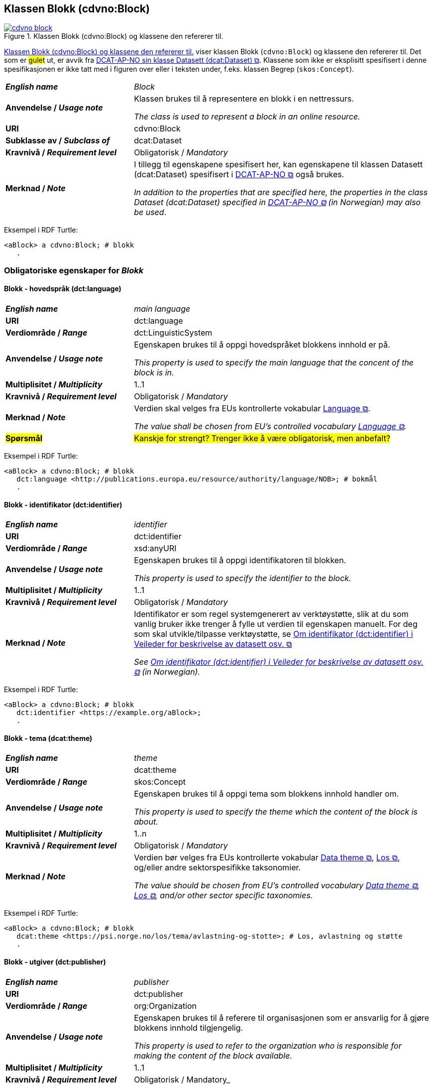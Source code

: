 == Klassen Blokk (cdvno:Block) [[Block]]

[[img-klassenBlokk]]
.Klassen Blokk (cdvno:Block) og klassene den refererer til. 
[link=images/cdvno-block.png]
image::images/cdvno-block.png[]

<<img-klassenBlokk>> viser klassen Blokk (`cdvno:Block`) og klassene den refererer til. Det som er #gulet# ut, er avvik fra https://data.norge.no/specification/dcat-ap-no#Datasett[DCAT-AP-NO sin klasse Datasett (dcat:Dataset) &#x29C9;, window="_blank", role="ext-link"]. Klassene som ikke er eksplisitt spesifisert i denne spesifikasjonen er ikke tatt med i figuren over eller i teksten under, f.eks. klassen Begrep (`skos:Concept`). 

[cols="30s,70d"]
|===
| _English name_ | _Block_
| Anvendelse / _Usage note_ | Klassen brukes til å representere en blokk i en nettressurs.

_The class is used to represent a block in an online resource._
| URI | cdvno:Block
| Subklasse av / _Subclass of_ | dcat:Dataset
| Kravnivå / _Requirement level_ | Obligatorisk / _Mandatory_
| Merknad / _Note_ | I tillegg til egenskapene spesifisert her, kan egenskapene til klassen Datasett (dcat:Dataset) spesifisert i https://data.norge.no/specification/dcat-ap-no#Datasett[DCAT-AP-NO &#x29C9;, window="_blank", role="ext-link"] også brukes. 

__In addition to the properties that are specified here, the properties in the class Dataset (dcat:Dataset) specified in https://data.norge.no/specification/dcat-ap-no#Datasett[DCAT-AP-NO &#x29C9;, window="_blank", role="ext-link"] (in Norwegian) may also be used__.
|===

Eksempel i RDF Turtle:
-----
<aBlock> a cdvno:Block; # blokk
   .
-----

=== Obligatoriske egenskaper for _Blokk_ [[Blokk-obligatoriske-egenskaper]]

==== Blokk - hovedspråk (dct:language) [[Blokk-hovedspråk]]  

[cols="30s,70d"]
|===
| _English name_ | _main language_
| URI | dct:language
| Verdiområde / _Range_ | dct:LinguisticSystem 
| Anvendelse / _Usage note_ | Egenskapen brukes til å oppgi hovedspråket blokkens innhold er på.

_This property is used to specify the main language that the concent of the block is in._
| Multiplisitet / _Multiplicity_ | 1..1
| Kravnivå / _Requirement level_ | Obligatorisk / _Mandatory_
| Merknad / _Note_ | Verdien skal velges fra EUs kontrollerte vokabular https://op.europa.eu/en/web/eu-vocabularies/concept-scheme/-/resource?uri=http://publications.europa.eu/resource/authority/language[Language &#x29C9;, window="_blank", role="ext-link"].

__The value shall be chosen from EU's controlled vocabulary https://op.europa.eu/en/web/eu-vocabularies/concept-scheme/-/resource?uri=http://publications.europa.eu/resource/authority/language[Language &#x29C9;, window="_blank", role="ext-link"].__
| #Spørsmål# | #Kanskje for strengt? Trenger ikke å være obligatorisk, men anbefalt?# 
|===

Eksempel i RDF Turtle:
-----
<aBlock> a cdvno:Block; # blokk
   dct:language <http://publications.europa.eu/resource/authority/language/NOB>; # bokmål
   .
-----

==== Blokk - identifikator (dct:identifier) [[Blokk-identifikator]]  

[cols="30s,70d"]
|===
| _English name_ | _identifier_
| URI | dct:identifier
| Verdiområde / _Range_ | xsd:anyURI
| Anvendelse / _Usage note_ | Egenskapen brukes til å oppgi identifikatoren til blokken.

_This property is used to specify the identifier to the block._
| Multiplisitet / _Multiplicity_ | 1..1
| Kravnivå / _Requirement level_ | Obligatorisk / _Mandatory_
| Merknad / _Note_ | 
Identifikator er som regel systemgenerert av verktøystøtte, slik at du som vanlig bruker ikke trenger å fylle ut verdien til egenskapen manuelt. For deg som skal utvikle/tilpasse verktøystøtte, se https://data.norge.no/guide/veileder-beskrivelse-av-datasett#om-identifikator[Om identifikator (dct:identifier) i Veileder for beskrivelse av datasett osv. &#x29C9;, window="_blank", role="ext-link"]

__See https://data.norge.no/guide/veileder-beskrivelse-av-datasett#om-identifikator[Om identifikator (dct:identifier) i Veileder for beskrivelse av datasett osv. &#x29C9;, window="_blank", role="ext-link"] (in Norwegian).__
|===

Eksempel i RDF Turtle:
-----
<aBlock> a cdvno:Block; # blokk
   dct:identifier <https://example.org/aBlock>; 
   .
-----

==== Blokk - tema (dcat:theme) [[Blokk-tema]] 

[cols="30s,70d"]
|===
| _English name_ | _theme_
| URI | dcat:theme
| Verdiområde / _Range_ | skos:Concept
| Anvendelse / _Usage note_ | Egenskapen brukes til å oppgi tema som blokkens innhold handler om. 

_This property is used to specify the theme which the content of the block is about._ 
| Multiplisitet / _Multiplicity_ | 1..n
| Kravnivå / _Requirement level_ | Obligatorisk / _Mandatory_
| Merknad / _Note_ | Verdien bør velges fra EUs kontrollerte vokabular https://op.europa.eu/en/web/eu-vocabularies/concept-scheme/-/resource?uri=http://publications.europa.eu/resource/authority/data-theme[Data theme &#x29C9;, window="_blank", role="ext-link"], https://psi.norge.no/los/struktur.html[Los &#x29C9;, window="_blank", role="ext-link"], og/eller andre sektorspesifikke taksonomier. 

__The value should be chosen from EU's controlled vocabulary https://op.europa.eu/en/web/eu-vocabularies/concept-scheme/-/resource?uri=http://publications.europa.eu/resource/authority/data-theme[Data theme &#x29C9;, window="_blank", role="ext-link"], https://psi.norge.no/los/struktur.html[Los &#x29C9;, window="_blank", role="ext-link"], and/or other sector specific taxonomies.__
|===

Eksempel i RDF Turtle:
-----
<aBlock> a cdvno:Block; # blokk
   dcat:theme <https://psi.norge.no/los/tema/avlastning-og-stotte>; # Los, avlastning og støtte
   .
-----

==== Blokk - utgiver (dct:publisher) [[Blokk-utgiver]]

[cols="30s,70d"]
|===
| _English name_ | _publisher_
| URI | dct:publisher
| Verdiområde / _Range_ | org:Organization
| Anvendelse / _Usage note_ | Egenskapen brukes til å referere til organisasjonen som er ansvarlig for å gjøre blokkens innhold tilgjengelig. 

_This property is used to refer to the organization who is responsible for making the content of the block available._ 
| Multiplisitet / _Multiplicity_ | 1..1
| Kravnivå / _Requirement level_ | Obligatorisk / Mandatory_
|===

Eksempel i RDF Turtle:
-----
<aBlock> a cdvno:Block; # blokk
   dct:publisher <anOrg>; # utgiver
   .
-----

=== Anbefalte egenskaper for _Blokk_ [[Blokk-anbefalte-egenskaper]]

==== Blokk – beskrivelse (dct:description) [[Blokk-beskrivelse]]

[cols="30s,70d"]
|===
| _English name_ | _description_
| URI | dct:description
| Verdiområde / _Range_ | rdf:langString
| Anvendelse / _Usage note_ | Egenskapen brukes til å oppgi en fritekst beskrivelse av blokken. Egenskapen bør gjentas når beskrivelsen finnes på flere språk. 

_This property is used to specify a free-text description of the block. This property should be repeated for parallel language versions of the description._
| Multiplisitet / _Multiplicity_ | 0..n
| Kravnivå / _Requirement level_ | Anbefalt / _Recommended_
| Merknad / _Note_ | Utvidelse sammenlignet med DCAT-AP-NO: Kravnivå er endret fra obligatorisk til anbefalt, tilsvarende med multiplisitet fra 1..n til 0..n. Dette fordi ikke alle har beskrivelse på blokknivå som metadata. 

_Extension compared to DCAT-AP-NO: The requirement level is changed from mandatory to recommended, and the multiplicity changed from 1..n to 0..n accordingly._ 
| Eksempel / _Example_ | Dette tilsvarer meta-beskrivelse i CMS / SEO (søkermotoroptimalisering). 

_This corresponds to meta description in a CMS / SEO (Search Engine Optimization)._
|===

Eksempel i RDF Turtle:
-----
<aBlock> a cdvno:Block; # blokk
   dct:description "bare ment for test og demo"@nb, "only meant for test and demo"@en; # beskrivelse
   .
-----

==== Blokk - dekningsområde (dct:spatial) [[Blokk-dekningsområde]] 

[cols="30s,70d"]
|===
| _English name_ | _spatial coverage_
| URI | dct:spatial
| Verdiområde / _Range_ | dct:Location
| Anvendelse / _Usage note_ | Egenskapen brukes til å oppgi geografisk eller administrativ dekningsområde som blokkens innhold er relevant for.

_This property is used to specify spatial or administrative coverage that the content of the block is relevant for._
| Multiplisitet / _Multiplicity_ | 0..n
| Kravnivå / _Requirement level_ | Anbefalt / _Recommended_
|Merknad / _Note_ a|Følgende krav til bruk av kontrollerte vokabularer gjelder:

* Minst en verdi skal velges fra en av følgende kontrollerte vokabularer: https://op.europa.eu/en/web/eu-vocabularies/concept-scheme/-/resource?uri=http://publications.europa.eu/resource/authority/continent[Kontinent &#x29C9;, window="_blank", role="ext-link"]; https://op.europa.eu/en/web/eu-vocabularies/concept-scheme/-/resource?uri=http://publications.europa.eu/resource/authority/country[Land &#x29C9;, window="_blank", role="ext-link"]; https://op.europa.eu/en/web/eu-vocabularies/concept-scheme/-/resource?uri=http://publications.europa.eu/resource/authority/place[Sted &#x29C9;, window="_blank", role="ext-link"]; http://sws.geonames.org/[GeoNavn &#x29C9;, window="_blank", role="ext-link"].

* For å angi dekningsområde i Norge, bør Kartverkets kontrollerte vokabular https://data.geonorge.no/administrativeEnheter/nasjon/doc/173163[Administrative enheter &#x29C9;, window="_blank", role="ext-link"] brukes.

* Andre geografisk eller administrative inndelinger i Norge kan også brukes. F.eks. helseregion, skolekrets osv. 

_Regarding usage of controlled vocabularies, the following requirements apply:_

* _At least one value shall be chosen from the following controlled vocabularies: https://op.europa.eu/en/web/eu-vocabularies/concept-scheme/-/resource?uri=http://publications.europa.eu/resource/authority/continent[Continent &#x29C9;, window="_blank", role="ext-link"]; https://op.europa.eu/en/web/eu-vocabularies/concept-scheme/-/resource?uri=http://publications.europa.eu/resource/authority/country[Country &#x29C9;, window="_blank", role="ext-link"]; https://op.europa.eu/en/web/eu-vocabularies/concept-scheme/-/resource?uri=http://publications.europa.eu/resource/authority/place[Place &#x29C9;, window="_blank", role="ext-link"]; http://sws.geonames.org/[GeoNames &#x29C9;, window="_blank", role="ext-link"]._

* _To specify spatial coverage in Norway, the Norwegian Mapping Authority's controlled vocabulary https://data.geonorge.no/administrativeEnheter/nasjon/doc/173163[Administrative units &#x29C9;, window="_blank", role="ext-link"] should be used._

* _Other spatial or administrative subdivision of Norway may be used. E.g. health region, school district etc._
|===

Eksempel i RDF Turtle:
-----
<aBlock> a cdvno:Block; # blokk
   dct:spatial <http://publications.europa.eu/resource/authority/country/NOR>; # Norge
   .
-----

==== Blokk - distribusjon (dcat:distribution) [[Blokk-distribusjon]] 

[cols="30s,70d"]
|===
| _English name_ | _distribution_
| URI | dcat:distribution
| Verdiområde / _Range_ | dcat:Distribution
| Anvendelse / _Usage note_ | Egenskapen brukes til å referere til beskrivelsen av en distribusjon av innholdet i blokken.

_This property is used to refer to the description of a distribution of the content of the block._
| Multiplisitet / _Multiplicity_ | 0..n
| Kravnivå / _Requirement level_ | Anbefalt / _Recommended_
|===

Eksempel i RDF Turtle:
-----
<aBlock> a cdvno:Block; # blokk
   dcat:distribution <aDistr>; # distribusjon
   .
-----

==== Blokk - tittel (dct:title) [[Blokk-tittel]]  

[cols="30s,70d"]
|===
| _English name_ | _title_
| URI | dct:title
| Verdiområde / _Range_ | rdf:langString
| Anvendelse / _Usage note_ | Egenskapen brukes til å oppgi tittelen til blokken. Egenskapen bør gjentas når beskrivelsen finnes på flere språk. 

_This property is used to specify the title of the block. This property should be repeated for parallel language versions of the title._
| Multiplisitet / _Multiplicity_ |  0..n
| Kravnivå / _Requirement level_ | Anbefalt / _Recommended_
| Merknad / _Note_ | Utvidelse sammenlignet med DCAT-AP-NO: Kravnivå er endret fra obligatorisk til anbefalt, tilsvarende med multiplisitet fra 1..n til 0..n. Dette fordi ikke alle har tittel på blokknivå som metadata. 

_Extension compared to DCAT-AP-NO: The requirement level is changed from mandatory to recommended, and the multiplicity changed from 1..n to 0..n accordingly._ 
| Eksempel / _Example_ | Dette tilsvarer tittel-tag i CMS / SEO (søkermotoroptimalisering). 

_This corresponds to title tag in a CMS / SEO (Search Engine Optimization)._
|===

Eksempel i RDF Turtle:
-----
<aBlock> a cdvno:Block; # blokk
   dct:title "testblokk"@nb, "test block"@en; # tittel
   .
-----

==== Blokk - type informasjon (cdvno:typeInfo) [[Blokk-type-informasjon]]  

[cols="30s,70d"]
|===
| _English name_ | _type information_
| URI | cdvno:typeInfo
| Subegenskap av / _Subproperty of_ | dct:type
| Verdiområde / _Range_ | skos:Concept
| Anvendelse / _Usage note_ | Egenskapen brukes til å indikere type informasjon som blokkens innhold inneholder. 

_This property is used to indicate the type of information that the content of the block contains._
| Multiplisitet / _Multiplicity_ |  0..n
| Kravnivå / _Requirement level_ | Anbefalt / _Recommended_
| Merknad 1 / _Note 1_ | Verdien bør velges fra et kontrollert vokabular. 

_The value should be chosen from a controlled vocabulary._
| Merknad 2 / _Note 2_ | Utvidelse sammenlignet med DCAT-AP-NO: Denne er ikke eksplisitt spesifisert i DCAT-AP-NO. Dette for å kunne indikere type informasjon. 

_Extension compared to DCAT-AP-NO: This property is not explicitly specified in DCAT-AP-NO. This is to be able to indicate type information._ 
| Eksempel / _Example_ | Informasjon om tjenester, rettigheter, generell veiledning osv. 

_Information about service, rights, general guidance etc._
|===

Eksempel i RDF Turtle:
-----
<aBlock> a cdvno:Block; # blokk
   cdvno:typeInfo <service>; # type informasjon
   .
-----

=== Valgfrie egenskaper for _Blokk_ [[Blokk-valgfrie-egenskaper]]

==== Blokk - brukerbehov (cdvno:userNeed) [[Blokk-brukerbehov]] 

[cols="30s,70d"]
|===
| _English name_ | _user need_
| URI | cdvno:userNeed
| Verdiområde / _Range_ | skos:Concept 
| Anvendelse / _Usage note_ | Egenskapen brukes til å indikere brukerbehov som blokkens innhold kan være relevant for. 

_This property is used to indicate the user need that the concent of the block may be relevant for._
| Multiplisitet / _Multiplicity_ | 0..n 
| Kravnivå / _Requirement level_ | Valgfri / _Optional_
| Merknad / _Note_ | Verdien bør velges fra kontrollerte vokabularer, f.eks. EUs kommende kontrollerte vokabularer for livshendelser, sektorspesifikke kodeverk (SNOMED CT osv.) osv. 

_The value should be chosen from controlled vocabularies, e.g. EU's coming controlled vocabularies for live events, sector specific classifications (SNOMED CT etc.) etc._
|===

Eksempel i RDF Turtle:
-----
<aBlock> a cdvno:Block; # blokk
   cdvno:userNeed <https://data.norge.no/vocabulary/life-event-type#becoming-a-caretaker>; 
   .
-----

==== Blokk - dato opprettet (dct:created) [[Blokk-data-opprettet]]  

[cols="30s,70d"]
|===
| _English name_ | _date created_
| URI | dct:created
| Verdiområde / _Range_ | xsd:date
| Anvendelse / _Usage note_ | Egenskapen brukes til å oppgi datoen når blokkens innhold ble første gang opprettet. 

_This property is used to specify the date when the content of the block first time was created._
| Multiplisitet / _Multiplicity_ | 0..1
| Kravnivå / _Requirement level_ | Valgfri / _Optional_
|===

Eksempel i RDF Turtle:
-----
<aBlock> a cdvno:Block; # blokk
   dct:created "2023-05-01"^^xsd:date; # dato opprettet
   .
-----

==== Blokk - dato sist oppdatert (dct:modified) [[Blokk-data-sist-oppdatert]]  

[cols="30s,70d"]
|===
| _English name_ | _date modified_
| URI | dct:modified
| Verdiområde / _Range_ | xsd:date
| Anvendelse / _Usage note_ | Egenskapen brukes til å oppgi datoen når blokkens innhold sist ble oppdatert. 

_This property is used to specify the date when the content of the block was last time modified._
| Multiplisitet / _Multiplicity_ | 0..1
| Kravnivå / _Requirement level_ | Valgfri / _Optional_
|===

Eksempel i RDF Turtle:
-----
<aBlock> a cdvno:Block; # blokk
   dct:modified "2023-05-10"^^xsd:date; # dato sist oppdatert
   .
-----

==== Blokk - følger (cpsv:follows) [[Blokk-følger]]  

[cols="30s,70d"]
|===
| _English name_ | _follows_
| URI | cpsv:follows
| Verdiområde / _Range_ | cpsv:Rule
| Anvendelse / _Usage note_ | Egenskapen brukes til å referere til regel som definerer den regulatoriske rammen for blokkens innhold.   

_This property is used to refer to the rule that defines the regulatory frame for the content of the block._
| Multiplisitet / _Multiplicity_ | 0..n
| Kravnivå / _Requirement level_ | Valgfri / _Optional_
| Merknad / _Note_ | Utvidelse sammenlignet med DCAT-AP-NO: Kravnivå er endret fra anbefalt til valgfri. 

_Extension compared to DCAT-AP-NO: The requirement level is changed from recommended to optional._ 
|===

Eksempel i RDF Turtle:
-----
<aBlock> a cdvno:Block; # blokk
   cpsv:follows <aRule> ; # regel
   .
-----

==== Blokk - gyldighetsperiode (cv:validityPeriod) [[Blokk-gyldighetsperiode]] 

[cols="30s,70d"]
|===
| _English name_ | validity period
| URI | cv:validityPeriod
| Verdiområde / _Range_ | time:ProperInterval 
| Anvendelse / _Usage note_ | Egenskapen brukes til å oppgi gyldighetsperiode for blokkens innhold.

_This property is used to specify the validity period for the content of the block._
| Multiplisitet / _Multiplicity_ | 0..1
| Kravnivå / _Requirement level_ | Valgfri / _Optional_
|===

Eksempel i RDF Turtle:
-----
<aBlock> a cdvno:Block; # blokk
   cv:validityPeriod <https://w3id.org/demo-resources/dummy-times#dmyPropInterval1>;
   .
-----

==== Blokk - målgruppe (dct:audience) [[Blokk-målgruppe]]  

[cols="30s,70d"]
|===
| _English name_ | _audience_
| URI | dct:audience
| Verdiområde / _Range_ | skos:Concept
| Anvendelse / _Usage note_ | Egenskapen brukes til å oppgi målgruppe som blokkens innhold er ment for, dvs. typiske lesere.

_This property is used to specify the audience that the content of the block is meant for, i.e., typical readers._
| Multiplisitet / _Multiplicity_ | 0..n
| Kravnivå / _Requirement level_ | Valgfri / _Optional_
| Merknad / _Note_ | Verdien bør velges fra et kontrollert vokabular. 

_The value should be chosen from a controlled vocabulary._ 
|===

Eksempel i RDF Turtle:
-----
<aBlock> a cdvno:Block; # blokk
   dct:audience <>; # målgruppe
   .
-----

==== Blokk - omhandler (cdvno:subjectGroup) [[Blokk-målgruppe]]  

[cols="30s,70d"]
|===
| _English name_ | _subject group (it is about)_
| URI | cdvno:subjectGroup
| Subegenskap av / _Subproperty of_ | dct:subject
| Verdiområde / _Range_ | skos:Concept
| Anvendelse / _Usage note_ | Egenskapen brukes til å oppgi hvem (ikke som individ, men gruppe) blokkens innhold handler om.

_This property is used to specify whom (but as an individual, but as a group) the content of the block is about._
| Multiplisitet / _Multiplicity_ | 0..n
| Kravnivå / _Requirement level_ | Valgfri / _Optional_
| Merknad / _Note_ | Verdien bør velges fra et kontrollert vokabular. 

_The value should be chosen from a controlled vocabulary._ 
| Eksempel / _Example_ | Barn i førskolealder, barn i folkeskolealder osv. 

_preschoolers, children in elementary school age etc._
|===

Eksempel i RDF Turtle:

-----
<aBlock> a cdvno:Block; # blokk
   cdvno:subjectGroup <preschooler>; # omhandler
   .
-----


==== Blokk - oppdateringsfrekvens (dct:accrualPeriodicity)  [[Blokk-oppdateringsfrekvens]]

[cols="30s,70d"]
|===
| _English name_ | _update frequency_
| URI | dct:accrualPeriodicity
| Verdiområde / _Range_ | dct:Frequency
| Anvendelse / _Usage note_ | Egenskapen brukes til å oppgi hvor ofte blokkens innhold oppdateres.

_This property is used to specify the frequency at which the content of the block is updated._
| Multiplisitet / _Multiplicity_ | 0..1 
| Kravnivå / _Requirement level_ | Valgfri / _Optional_
| Merknad / _Note_ | Verdien skal velges fra EUs kontrollerte vokabular https://op.europa.eu/en/web/eu-vocabularies/concept-scheme/-/resource?uri=http://publications.europa.eu/resource/authority/frequency[Frequency &#x29C9;, window="_blank", role="ext-link"].

__The value shall be chosen from EU's controlled vocabulary https://op.europa.eu/en/web/eu-vocabularies/concept-scheme/-/resource?uri=http://publications.europa.eu/resource/authority/frequency[Frequency &#x29C9;, window="_blank", role="ext-link"].__
|===

Eksempel i RDF Turtle:
-----
<aBlock> a cdvno:Block; # blokk
   dct:accrualPeriodicity <http://publications.europa.eu/resource/authority/frequency/TRIENNIAL>; # hvert tredje år
   .
-----

==== Blokk - produsent (dct:creator) [[Blokk-creator]]

[cols="30s,70d"]
|===
| _English name_ | _creator_
| URI | dct:creator
| Verdiområde / _Range_ | org:Organization
| Anvendelse / _Usage note_ | Egenskapen brukes til å referere til organisasjonen som er produsent av innholdet i blokken. 

_This property is used to refer to the organization who is the creator of the content of the block._ 
| Multiplisitet / _Multiplicity_ | 0..1
| Kravnivå / _Requirement level_ | Valgfri / _Optional_
|===

Eksempel i RDF Turtle:
-----
<aBlock> a cdvno:Block; # blokk
   dct:creator <anOrg>; # produsent
   .
-----

==== Blokk - undertema (cdvno:subTheme) [[Blokk-undertema]] 

[cols="30s,70d"]
|===
| _English name_ | _type_
| URI | cdvno:subTheme
| Subegenskap av / _Sunproperty of_ | dcat:theme
| Verdiområde / _Range_ | skos:Concept
| Anvendelse / _Usage note_ | Egenskapen brukes til å oppgi subtema som blokkens innhold handler om.

_This property is used to specify the subtheme which the content of the block is about._
| Multiplisitet / _Multiplicity_ | 0..1
| Kravnivå / _Requirement level_ | Valgfri / _Optional_
| Merknad 1 / _Note 1_ | Verdien bør velges fra et kontrollert vokabular. 

_The value should be chosen from a controlled vocabulary._
| Merknad 2 / _Note 2_ | Utvidelse sammenlignet med DCAT-AP-NO: Denne er ikke eksplisitt spesifisert i DCAT-AP-NO. Dette for å kunne oppgi tema som ikke er inkludert i de obligatoriske/anbefalte taksonomiene for egenskap <<Blokk-tema>>. 

_Extension compared to DCAT-AP-NO: This property is not explicitly specified in DCAT-AP-NO. This is to be able to specify theme that is not included in the mandatory/recommended taxonomies for the property <<Blokk-tema>>_ 
|===

Eksempel i RDF Turtle:
-----
<aBlock> a cdvno:Block; # blokk
   cdvno:subTheme <https://w3id.org/demo-resources/demo-classifications#demo-category-A1>; # subtema
   .
-----

